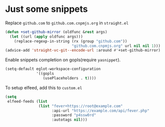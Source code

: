 * Just some snippets

Replace =github.com= to =github.com.cnpmjs.org= in =straight.el=
#+begin_src emacs-lisp
  (defun +set-github-mirror (oldfunc &rest args)
    (let ((url (apply oldfunc args)))
      (replace-regexp-in-string (rx (group "github.com"))
                                "github.com.cnpmjs.org" url nil nil 1)))
  (advice-add 'straight-vc-git--encode-url :around #'+set-github-mirror)
#+end_src

Enable snippets completion on gopls(require =yasnippet=).
#+begin_src emacs-lisp
  (setq-default eglot-workspace-configuration
                '((gopls
                   (usePlaceholders . t))))
#+end_src

To setup elfeed, add this to =custom.el=
#+begin_src emacs-lisp
(setq
 elfeed-feeds (list
               (list "fever+https://root@example.com"
                     :api-url "https://example.com/api/fever.php"
                     :password "p4ssw0rd"
                     :autotags nil)))
#+end_src
